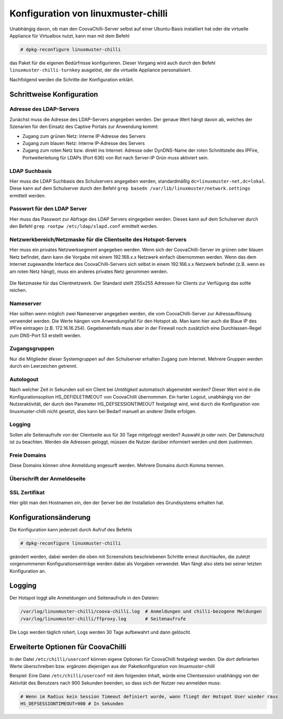 
Konfiguration von linuxmuster-chilli
====================================

Unabhängig davon, ob man den CoovaChilli-Server selbst auf einer
Ubuntu-Basis installiert hat oder die virtuelle Appliance für Virtualbox
nutzt, kann man mit dem Befehl

.. code-block:: console

   # dpkg-reconfigure linuxmuster-chilli

das Paket für die eigenen Bedürfnisse konfigurieren. Dieser Vorgang
wird auch durch den Befehl ``linuxmuster-chilli-turnkey`` ausgelöst, der
die virtuelle Appliance personalisiert.

Nachfolgend werden die Schritte der Konfiguration erklärt.

Schrittweise Konfiguration
--------------------------

Adresse des LDAP-Servers
~~~~~~~~~~~~~~~~~~~~~~~~

Zunächst muss die Adresse des LDAP-Servers angegeben werden. Der genaue
Wert hängt davon ab, welches der Szenarien für den Einsatz des Captive
Portals zur Anwendung kommt:

- Zugang zum grünen Netz: Interne IP-Adresse des Servers

- Zugang zum blauen Netz: Interne IP-Adresse des Servers

- Zugang zum roten Netz bzw. direkt ins Internet: Adresse oder
  DynDNS-Name der roten Schnittstelle des IPFire, Portweiterleitung
  für LDAPs (Port 636) von Rot nach Server-IP Grün muss aktiviert
  sein.

.. figure:: media/chillispot-root_linuxmuster-chilli_060.png
   :align: center
   :alt: Eingabe der IP-Adresse des LDAP-Servers

LDAP Suchbasis
~~~~~~~~~~~~~~

Hier muss die LDAP Suchbasis des Schulservers angegeben werden,
standardmäßig ``dc=linuxmuster-net,dc=lokal``. Diese kann auf dem
Schulserver durch den Befehl ``grep basedn
/var/lib/linuxmuster/network.settings`` ermittelt werden.

.. figure:: media/chillispot-root_linuxmuster-chilli_061.png
   :align: center
   :alt: Eingabe der Suchbasis für den LDAP-Server


Passwort für den LDAP Server
~~~~~~~~~~~~~~~~~~~~~~~~~~~~

Hier muss das Passwort zur Abfrage des LDAP Servers eingegeben werden.
Dieses kann auf dem Schulserver durch den Befehl ``grep rootpw
/etc/ldap/slapd.conf`` ermittelt werden.

.. figure:: media/chillispot-root_linuxmuster-chilli_062.png
   :align: center
   :alt: Eingabe des LDAP-Abfrage-Passworts für den LDAP-Server


Netzwerkbereich/Netzmaske für die Clientseite des Hotspot-Servers
~~~~~~~~~~~~~~~~~~~~~~~~~~~~~~~~~~~~~~~~~~~~~~~~~~~~~~~~~~~~~~~~~

Hier muss ein privates Netzwerksegment angegeben werden. Wenn sich der
CoovaChilli-Server im grünen oder blauen Netz befindet, dann kann die
Vorgabe mit einem 192.168.x.x Netzwerk einfach übernommen werden. Wenn
das dem Internet zugewandte Interface des CoovaChilli-Servers sich
selbst in einem 192.168.x.x Netzwerk befindet (z.B. wenn es am roten
Netz hängt), muss ein anderes privates Netz genommen werden.

.. figure:: media/chillispot-root_linuxmuster-chilli_063.png
   :align: center
   :alt: Eingabe des Netzwerks für die WLAN-Clients

Die Netzmaske für das Clientnetzwerk. Der Standard stellt 255x255
Adressen für Clients zur Verfügung das sollte reichen.

.. figure:: media/chillispot-root_linuxmuster-chilli_064.png
   :align: center
   :alt: Eingabe der Netzmaske für die WLAN-Clients

Nameserver
~~~~~~~~~~

Hier sollten wenn möglich zwei Nameserver angegeben werden, die vom
CoovaChilli-Server zur Adressauflösung verwendet werden. Die Werte
hängen vom Anwendungsfall für den Hotspot ab. Man kann hier auch die
Blaue IP des IPFire eintragen (z.B. 172.16.16.254). Gegebenenfalls
muss aber in der Firewall noch zusätzlich eine Durchlassen-Regel zum
DNS-Port 53 erstellt werden.

.. figure:: media/chillispot-coovaadmin_linuxmuster-chilli_082.png
   :align: center
   :alt: Eingabe der Netzmaske für die WLAN-Clients


Zugangsgruppen
~~~~~~~~~~~~~~

Nur die Mitglieder dieser Systemgruppen auf den Schulserver erhalten
Zugang zum Internet. Mehrere Gruppen werden durch ein Leerzeichen
getrennt.

.. figure:: media/chillispot-root_linuxmuster-chilli_067.png
   :align: center
   :alt: Eingabe der Systemgruppen mit permanentem Zugang zum Internet

Autologout
~~~~~~~~~~

Nach welcher Zeit in Sekunden soll ein Client bei *Untätigkeit*
automatisch abgemeldet werden? Dieser Wert wird in die
Konfigurationsoption HS_DEFIDLETIMEOUT von CoovaChilli übernommen. Ein
harter Logout, unabhängig von der Nutzeraktivität, der durch den
Parameter HS_DEFSESSIONTIMEOUT festgelegt wird, wird durch die
Konfiguration von linuxmuster-chilli nicht gesetzt, dies kann bei Bedarf
manuell an anderer Stelle erfolgen.

.. figure:: media/chillispot-coovaadmin_linuxmuster-chilli_083.png
   :align: center
   :alt: Eingabe der Zeit bis zum automatischen Logout

Logging
~~~~~~~

Sollen alle Seitenaufrufe von der Clientseite aus für 30 Tage mitgeloggt
werden? Auswahl *ja* oder *nein*. Der Datenschutz ist zu beachten.
Werden die Adressen geloggt, müssen die Nutzer darüber informiert werden
und dem zustimmen.

.. figure:: media/chillispot-root_linuxmuster-chilli_081.png
   :align: center

Freie Domains
~~~~~~~~~~~~~

Diese Domains können ohne Anmeldung angesurft werden. Mehrere Domains
durch Komma trennen.

.. figure:: media/chillispot-root_linuxmuster-chilli_068.png
   :align: center

Überschrift der Anmeldeseite
~~~~~~~~~~~~~~~~~~~~~~~~~~~~

.. figure:: media/chillispot-root_linuxmuster-chilli_069.png
   :align: center

SSL Zertifikat
~~~~~~~~~~~~~~

Hier gibt man den Hostnamen ein, den der Server bei der Installation des
Grundsystems erhalten hat.

.. figure:: media/chillispot-root_linuxmuster-chilli_066.png
   :align: center

Konfigurationsänderung
----------------------

Die Konfiguration kann jederzeit durch Aufruf des Befehls

.. code-block:: console
   
   # dpkg-reconfigure linuxmuster-chilli 

geändert werden, dabei werden die oben mit Screenshots beschriebenen
Schritte erneut durchlaufen, die zuletzt vorgenommenen
Konfigurationseinträge werden dabei als Vorgaben verwendet. Man fängt
also stets bei seiner letzten Konfiguration an.

Logging
-------

Der Hotspot loggt alle Anmeldungen und Seitenaufrufe in den Dateien:

.. code-block:: console
   
   /var/log/linuxmuster-chilli/coova-chilli.log  # Anmeldungen und chilli-bezogene Meldungen  
   /var/log/linuxmuster-chilli/ffproxy.log       # Seitenaufrufe

Die Logs werden täglich rotiert, Logs werden 30 Tage aufbewahrt und dann
gelöscht.

Erweiterte Optionen für CoovaChilli
-----------------------------------

In der Datei ``/etc/chilli/userconf`` können eigene Optionen für
CoovaChilli festgelegt werden. Die dort definierten Werte überschreiben
bzw. ergänzen diejenigen aus der Paketkonfiguration von
*linuxmuster-chilli*

Beispiel: Eine Datei ``/etc/chilli/userconf`` mit dem folgenden Inhalt,
würde eine Clientsession unabhängig von der Aktivität des Benutzers nach
900 Sekunden beenden, so dass sich der Nutzer neu anmelden muss:

.. code-block:: console
   
   # Wenn im Radius kein Session Timeout definiert wurde, wann fliegt der Hotspot User wieder raus
   HS_DEFSESSIONTIMEOUT=900 # In Sekunden

